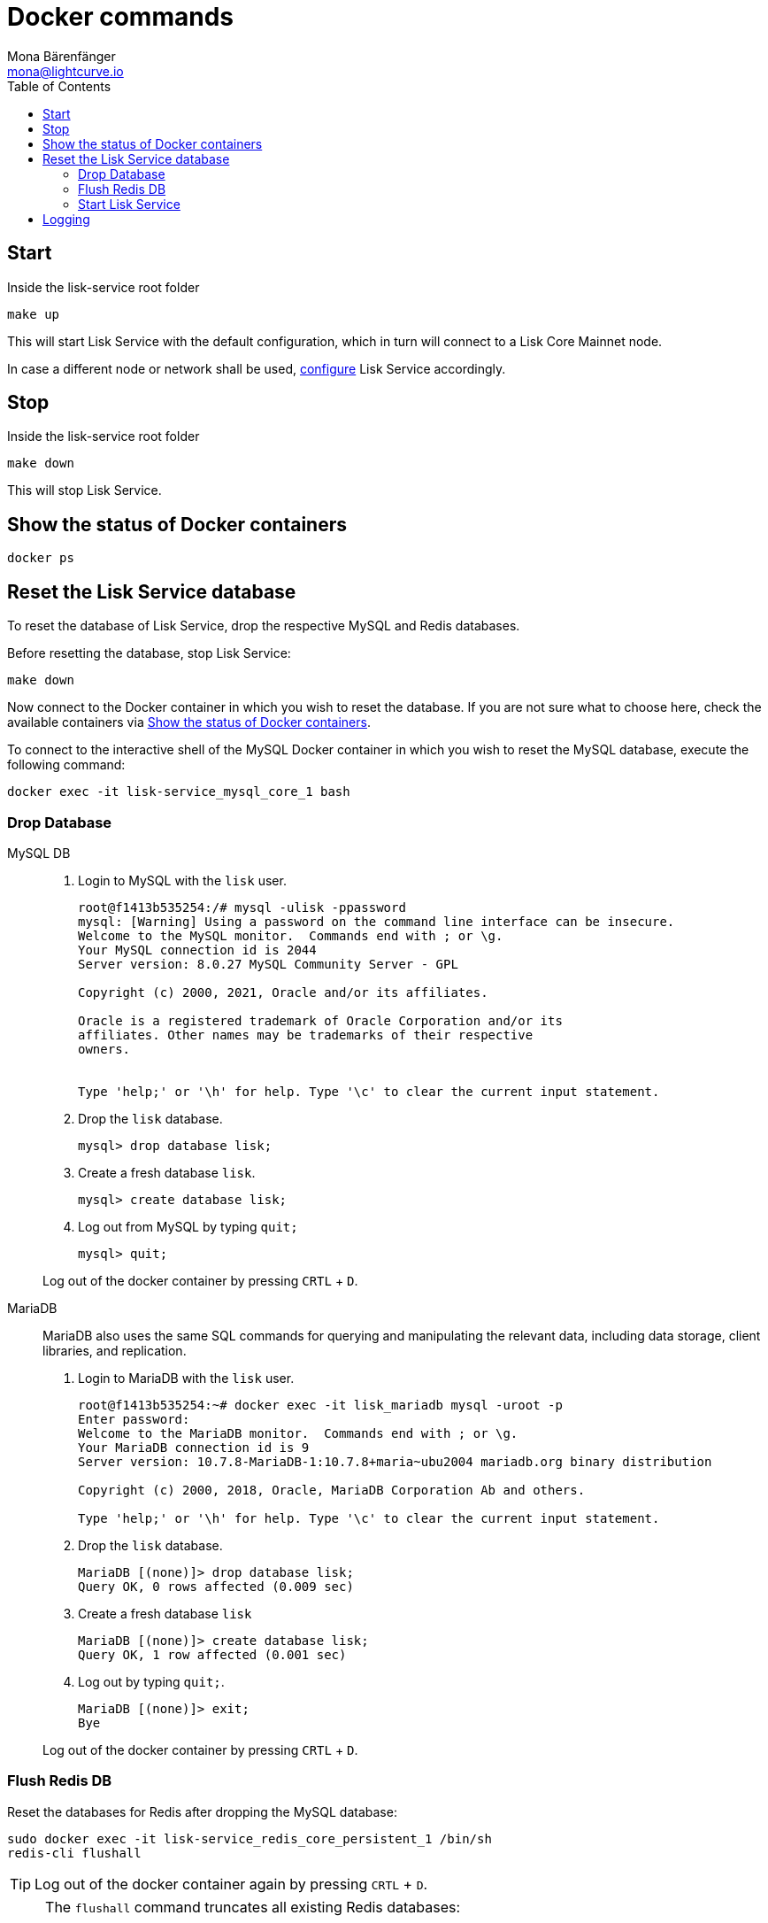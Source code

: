 = Docker commands
Mona Bärenfänger <mona@lightcurve.io>
:description: Describes how to manage Lisk Service with Docker.
:toc:
:idseparator: -
:idprefix:
:experimental:
:imagesdir: ../assets/images

:url_config: configuration/docker.adoc
:url_FLUSHALL: https://redis.io/commands/FLUSHALL


== Start

.Inside the lisk-service root folder
[source,bash]
----
make up
----

This will start Lisk Service with the default configuration, which in turn will connect to a Lisk Core Mainnet node.

In case a different node or network shall be used, xref:{url_config}[configure] Lisk Service accordingly.

== Stop

.Inside the lisk-service root folder
[source,bash]
----
make down
----

This will stop Lisk Service.

== Show the status of Docker containers

[source,bash]
----
docker ps
----

== Reset the Lisk Service database

To reset the database of Lisk Service, drop the respective MySQL and Redis databases.

Before resetting the database, stop Lisk Service:

[source,bash]
----
make down
----

Now connect to the Docker container in which you wish to reset the database. If you are not sure what to choose here, check the available containers via <<show-the-status-of-docker-containers>>.

To connect to the interactive shell of the MySQL Docker container in which you wish to reset the MySQL database, execute the following command:

[source,bash]
----
docker exec -it lisk-service_mysql_core_1 bash
----
 
=== Drop Database

[tabs]
====
MySQL DB::
+
--
. Login to MySQL with the `lisk` user.
+
[source,bash]
----
root@f1413b535254:/# mysql -ulisk -ppassword
mysql: [Warning] Using a password on the command line interface can be insecure.
Welcome to the MySQL monitor.  Commands end with ; or \g.
Your MySQL connection id is 2044
Server version: 8.0.27 MySQL Community Server - GPL

Copyright (c) 2000, 2021, Oracle and/or its affiliates.

Oracle is a registered trademark of Oracle Corporation and/or its
affiliates. Other names may be trademarks of their respective
owners.


Type 'help;' or '\h' for help. Type '\c' to clear the current input statement.
----
. Drop the `lisk` database.
+
[source,bash]
----
mysql> drop database lisk;
----
. Create a fresh database `lisk`.
+
[source,bash]
----
mysql> create database lisk;
----
. Log out from MySQL by typing `quit;`
+
[source,bash]
----
mysql> quit;
----

Log out of the docker container by pressing kbd:[CRTL] + kbd:[D].

--
MariaDB::
+
--
MariaDB also uses the same SQL commands for querying and manipulating the relevant data, including data storage, client libraries, and replication.

. Login to MariaDB with the `lisk` user.
+
[source,bash]
----
root@f1413b535254:~# docker exec -it lisk_mariadb mysql -uroot -p
Enter password:
Welcome to the MariaDB monitor.  Commands end with ; or \g.
Your MariaDB connection id is 9
Server version: 10.7.8-MariaDB-1:10.7.8+maria~ubu2004 mariadb.org binary distribution

Copyright (c) 2000, 2018, Oracle, MariaDB Corporation Ab and others.

Type 'help;' or '\h' for help. Type '\c' to clear the current input statement.
----
. Drop the `lisk` database.
+
[source,bash]
----
MariaDB [(none)]> drop database lisk;
Query OK, 0 rows affected (0.009 sec)
----
. Create a fresh database `lisk`
+
[source,bash]
----
MariaDB [(none)]> create database lisk;
Query OK, 1 row affected (0.001 sec)
----
. Log out by typing `quit;`.
+
[source,bash]
----
MariaDB [(none)]> exit;
Bye
----

Log out of the docker container by pressing kbd:[CRTL] + kbd:[D].
--
====

=== Flush Redis DB

Reset the databases for Redis after dropping the MySQL database:

[source,bash]
----
sudo docker exec -it lisk-service_redis_core_persistent_1 /bin/sh
redis-cli flushall
----

TIP: Log out of the docker container again by pressing kbd:[CRTL] + kbd:[D].

[NOTE]
====
The `flushall` command truncates all existing Redis databases:

> Deletes all the keys of all the existing databases, not just the current selected one. This command never fails.

For more information, check the Redis documentation: {url_FLUSHALL}[FLUSHALL].

To flush only a particular DB in Redis, execute the following command instead:

[source,bash]
----
 redis-cli -n <db_number> flushdb
----
====

=== Start Lisk Service

After the databases are reset, start Lisk Service again as usual:

[source,bash]
----
make up
----

NOTE: When Lisk Service is started again after a database reset, then the process to reindex all the data is initiated.
This can be quite time-consuming when the chain is long, spanning over hours.

== Logging

To check the logs for the different microservices of Lisk Service, use the command `docker container logs CONTAINER`, where `CONTAINER` is the respective Docker container that holds the logs you wish to view.

For example, to see the logs for the Gateway microservice, execute the following command:

[source,bash]
----
docker container logs lisk-service_gateway_1
----
